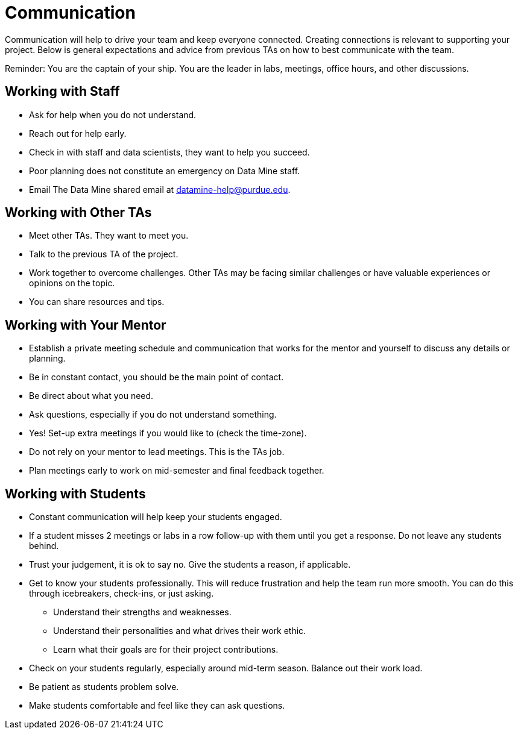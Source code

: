 = Communication

Communication will help to drive your team and keep everyone connected. Creating connections is relevant to supporting your project. Below is general expectations and advice from previous TAs on how to best communicate with the team.

Reminder: You are the captain of your ship. You are the leader in labs, meetings, office hours, and other discussions.

== Working with Staff
* Ask for help when you do not understand. 
* Reach out for help early.
* Check in with staff and data scientists, they want to help you succeed.
* Poor planning does not constitute an emergency on Data Mine staff.
* Email The Data Mine shared email at datamine-help@purdue.edu.

== Working with Other TAs
* Meet other TAs. They want to meet you.
* Talk to the previous TA of the project.
* Work together to overcome challenges. Other TAs may be facing similar challenges or have valuable experiences or opinions on the topic.
* You can share resources and tips.

== Working with Your Mentor
* Establish a private meeting schedule and communication that works for the mentor and yourself to discuss any details or planning.
* Be in constant contact, you should be the main point of contact.
* Be direct about what you need.
* Ask questions, especially if you do not understand something.
* Yes! Set-up extra meetings if you would like to (check the time-zone).
* Do not rely on your mentor to lead meetings. This is the TAs job. 
* Plan meetings early to work on mid-semester and final feedback together.

== Working with Students
* Constant communication will help keep your students engaged.
* If a student misses 2 meetings or labs in a row follow-up with them until you get a response. Do not leave any students behind. 
* Trust your judgement, it is ok to say no. Give the students a reason, if applicable.
* Get to know your students professionally. This will reduce frustration and help the team run more smooth. You can do this through icebreakers, check-ins, or just asking.
    ** Understand their strengths and weaknesses. 
    ** Understand their personalities and what drives their work ethic. 
    ** Learn what their goals are for their project contributions.
* Check on your students regularly, especially around mid-term season. Balance out their work load.
* Be patient as students problem solve.
* Make students comfortable and feel like they can ask questions. 